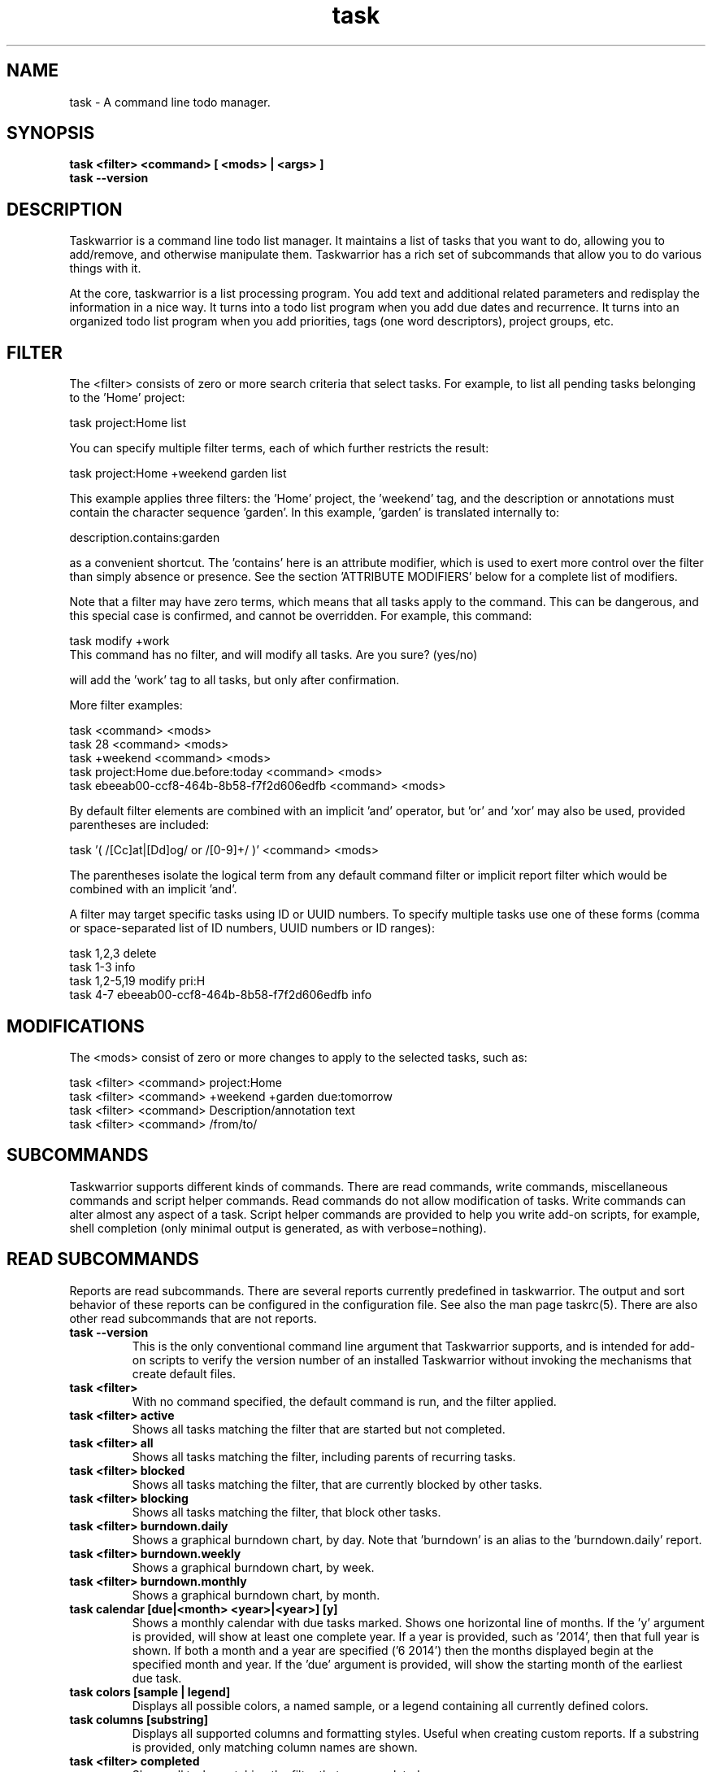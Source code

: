 .TH task 1 2014-01-15 "task 2.3.0" "User Manuals"

.SH NAME
task \- A command line todo manager.

.SH SYNOPSIS
.B task <filter> <command> [ <mods> | <args> ]
.br
.B task --version

.SH DESCRIPTION
Taskwarrior is a command line todo list manager. It maintains a list of tasks
that you want to do, allowing you to add/remove, and otherwise manipulate them.
Taskwarrior has a rich set of subcommands that allow you to do various things
with it.

At the core, taskwarrior is a list processing program. You add text and
additional related parameters and redisplay the information in a nice way.  It
turns into a todo list program when you add due dates and recurrence. It turns
into an organized todo list program when you add priorities, tags (one word
descriptors), project groups, etc.

.SH FILTER
The <filter> consists of zero or more search criteria that select tasks.  For
example, to list all pending tasks belonging to the 'Home' project:

  task project:Home list

You can specify multiple filter terms, each of which further restricts the
result:

  task project:Home +weekend garden list

This example applies three filters: the 'Home' project, the 'weekend' tag, and
the description or annotations must contain the character sequence 'garden'.
In this example, 'garden' is translated internally to:

  description.contains:garden

as a convenient shortcut.  The 'contains' here is an attribute modifier, which
is used to exert more control over the filter than simply absence or presence.
See the section 'ATTRIBUTE MODIFIERS' below for a complete list of modifiers.

Note that a filter may have zero terms, which means that all tasks apply to the
command.  This can be dangerous, and this special case is confirmed, and
cannot be overridden.  For example, this command:

  task modify +work
  This command has no filter, and will modify all tasks.  Are you sure? (yes/no)

will add the 'work' tag to all tasks, but only after confirmation.

More filter examples:

  task                                      <command> <mods>
  task 28                                   <command> <mods>
  task +weekend                             <command> <mods>
  task project:Home due.before:today        <command> <mods>
  task ebeeab00-ccf8-464b-8b58-f7f2d606edfb <command> <mods>

By default filter elements are combined with an implicit 'and' operator,
but 'or' and 'xor' may also be used, provided parentheses are included:

  task '( /[Cc]at|[Dd]og/ or /[0-9]+/ )'      <command> <mods>

The parentheses isolate the logical term from any default command filter or
implicit report filter which would be combined with an implicit 'and'.

A filter may target specific tasks using ID or UUID numbers.  To specify
multiple tasks use one of these forms (comma or space-separated list of ID
numbers, UUID numbers or ID ranges):

  task 1,2,3                                    delete
  task 1-3                                      info
  task 1,2-5,19                                 modify pri:H
  task 4-7 ebeeab00-ccf8-464b-8b58-f7f2d606edfb info

.SH MODIFICATIONS

The <mods> consist of zero or more changes to apply to the selected tasks, such
as:

  task <filter> <command> project:Home
  task <filter> <command> +weekend +garden due:tomorrow
  task <filter> <command> Description/annotation text
  task <filter> <command> /from/to/

.SH SUBCOMMANDS

Taskwarrior supports different kinds of commands.  There are read commands,
write commands, miscellaneous commands and script helper commands.  Read
commands do not allow modification of tasks.  Write commands can alter almost
any aspect of a task.  Script helper commands are provided to help you write
add-on scripts, for example, shell completion (only minimal output is
generated, as with verbose=nothing).

.SH READ SUBCOMMANDS

Reports are read subcommands. There are several reports currently predefined in
taskwarrior. The output and sort behavior of these reports can be configured in
the configuration file. See also the man page taskrc(5).  There are also other
read subcommands that are not reports.

.TP
.B task --version
This is the only conventional command line argument that Taskwarrior supports,
and is intended for add-on scripts to verify the version number of an installed
Taskwarrior without invoking the mechanisms that create default files.

.TP
.B task <filter>
With no command specified, the default command is run, and the filter applied.

.TP
.B task <filter> active
Shows all tasks matching the filter that are started but not completed.

.TP
.B task <filter> all
Shows all tasks matching the filter, including parents of recurring tasks.

.TP
.B task <filter> blocked
Shows all tasks matching the filter, that are currently blocked by other tasks.

.TP
.B task <filter> blocking
Shows all tasks matching the filter, that block other tasks.

.TP
.B task <filter> burndown.daily
Shows a graphical burndown chart, by day.  Note that 'burndown' is an alias to
the 'burndown.daily' report.

.TP
.B task <filter> burndown.weekly
Shows a graphical burndown chart, by week.

.TP
.B task <filter> burndown.monthly
Shows a graphical burndown chart, by month.

.TP
.B task calendar [due|<month> <year>|<year>] [y]
Shows a monthly calendar with due tasks marked.  Shows one horizontal line of
months.  If the 'y' argument is provided, will show at least one complete year.
If a year is provided, such as '2014', then that full year is shown.  If both
a month and a year are specified ('6 2014') then the months displayed begin at
the specified month and year.  If the 'due' argument is provided, will show
the starting month of the earliest due task.

.TP
.B task colors [sample | legend]
Displays all possible colors, a named sample, or a legend containing all
currently defined colors.

.TP
.B task columns [substring]
Displays all supported columns and formatting styles.  Useful when creating
custom reports.  If a substring is provided, only matching column names are
shown.

.TP
.B task <filter> completed
Shows all tasks matching the filter that are completed.

.TP
.B task <filter> count
Displays only a count of tasks matching the filter.

.TP
.B task <filter> export
Exports all tasks in the JSON format.  Redirect the output to a file, if you
wish to save it, or pipe it to another command or script to convert it to
another format. The standard task release comes with a few example scripts,
such as:

  export-csv.pl
  export-sql.py
  export-xml.py
  export-yaml.pl
  export-html.pl
  export-tsv.pl
  export-xml.rb
  export-ical.pl
  export-xml.pl
  export-yad.pl

.TP
.B task <filter> ghistory.annual
Shows a graphical report of task status by year.

.TP
.B task <filter> ghistory.monthly
Shows a graphical report of task status by month.  Note that 'ghistory' is
an alias to 'ghistory.monthly'.

.TP
.B task help
Shows the long usage text.

.TP
.B task <filter> history.annual
Shows a report of task history by year.

.TP
.B task <filter> history.monthly
Shows a report of task history by month.  Note that 'history' is
an alias to 'history.monthly'.

.TP
.B task <filter> ids
Applies the filter then extracts only the task IDs and presents them as
a range, for example: 1-4,12.  This is useful as input to a task command,
to achieve this:

  task $(task project:Home ids) modify priority:H

This example first gets the IDs for the project:Home filter, then sets
the priority to H for each of those tasks.  This can also be achieved directly:

  task project:Home modify priority:H

This command is mainly of use to external scripts.

.TP
.B task <filter> uuids
Applies the filter on all tasks (even deleted and completed tasks)
then extracts only the task UUIDs and presents them as
a comma-separated list.  This is useful as input to a task command, to achieve
this:

  task $(task project:Home status:completed uuids) modify status:pending

This example first gets the UUIDs for the project:Home and status:completed
filters, then makes each of those tasks pending again.

This command is mainly of use to external scripts.

.TP
.B task udas
Shows a list of UDAs that are defined, including their name, type, label and
allowed values.  Also shows UDA usage and any orphan UDAs.

.TP
.B task <filter> information
Shows all data and metadata for the specified tasks.  This is the only means of
displaying all aspects of a given task, including the change history.

.TP
.B task <filter> list
Provides a standard listing of tasks matching the filter.

.TP
.B task <filter> long
Provides the most detailed listing of tasks matching the filter.

.TP
.B task <filter> ls
Provides a short listing of tasks matching the filter.

.TP
.B task <filter> minimal
Provides a minimal listing of tasks matching the filter.

.TP
.B task <filter> newest
Shows the newest tasks matching the filter.

.TP
.B task <filter> next
Shows a page of the most urgent tasks, sorted by urgency, which is a calculated
value.

.TP
.B task <filter> ready
Shows a page of the most urgent ready tasks, sorted by urgency.  A ready task is
one that is either unscheduled, or has a scheduled date that is past and has no
wait date.

.TP
.B task <filter> oldest
Shows the oldest tasks matching the filter.

.TP
.B task <filter> overdue
Shows all incomplete tasks matching the filter that are beyond their due date.

.TP
.B task <filter> projects
Lists all project names that are currently used by pending tasks, and the
number of tasks for each.

.TP
.B task <filter> recurring
Shows all recurring tasks matching the filter.

.TP
.B task <filter> unblocked
Shows all tasks that are not currently blocked by other tasks, matching the
filter.

.TP
.B task <filter> waiting
Shows all waiting tasks matching the filter.

.SH WRITE SUBCOMMANDS

.TP
.B task add <mods>
Adds a new pending task to the task list.

.TP
.B task <filter> annotate <mods>
Adds an annotation to an existing task.

.TP
.B task <filter> append <mods>
Appends description text to an existing task.

.TP
.B task <filter> delete <mods>
Deletes the specified task from task list.

.TP
.B task <filter> denotate <mods>
Deletes an annotation for the specified task. If the provided description
matches an annotation exactly, the corresponding annotation is deleted. If the
provided description matches annotations partly, the first partly matched
annotation is deleted.

.TP
.B task <filter> done <mods>
Marks the specified task as done.

.TP
.B task <filter> duplicate <mods>
Duplicates the specified task and allows modifications.

.TP
.B task <filter> edit
Launches a text editor to let you modify all aspects of a task directly.
In general, this is not the recommended method of modifying tasks, but is
provided for exceptional circumstances.  Use carefully.

.TP
.B task import <file> [<file> ...]
Imports tasks in the JSON format.  The standard task release comes with a few
example scripts, such as:

  import-todo.sh.pl
  import-yaml.pl

.TP
.B task log <mods>
Adds a new task that is already completed, to the task list.

.TP
.B task <filter> modify <mods>
Modifies the existing task with provided information.

.TP
.B task <filter> prepend <mods>
Prepends description text to an existing task.

.TP
.B task <filter> start <mods>
Marks the specified tasks as started.

.TP
.B task <filter> stop <mods>
Removes the
.I start
time from the specified task.

.SH MISCELLANEOUS SUBCOMMANDS

Miscellaneous subcommands either accept no command line arguments, or accept
non-standard arguments.

.TP
.B task config [name [value | '']]
Add, modify and remove settings directly in the taskwarrior configuration.
This command either modifies the 'name' setting with a new value of 'value',
or adds a new entry that is equivalent to 'name=value':

    task config name value

This command sets a blank value.  This has the effect of suppressing any
default value:

    task config name ''

Finally, this command removes any 'name=...' entry from the .taskrc file:

    task config name

.TP
.B task diagnostics
Shows diagnostic information, of the kind needed when reporting a problem.
When you report a bug, it is likely that the platform, version, and environment
are important.  Running this command generates a summary of similar information
that should accompany a bug report.

It includes compiler, library and software information.  It does not include
any personal information, other than the location and size of your task data
files.

This command also performs a diagnostic scan of your data files looking for
common problems, such as duplicate UUIDs.

.TP
.B task execute <external command>
Executes the specified command.  Not useful by itself, but when used in
conjunction with aliases and extensions can provide seamless integration.

.TP
.B task logo
Displays the Taskwarrior logo.

.TP
.B task reports
Lists all supported reports.  This includes the built-in reports, and any custom
reports you have defined.

.TP
.B task show [all | substring]
Shows all the current settings.  If a
substring is specified just the settings containing that substring will be
displayed.

.TP
.B task <filter> stats
Shows statistics of the tasks defined by the filter.

.TP
.B task <filter> summary
Shows a report of aggregated task status by project.

.TP
.B task <filter> tags
Show a list of all tags used.  Any special tags used are highlighted.  Note that
virtual tags are not listed - they don't really exist, and are just a convenient
notation for other task metadata.

.TP
.B task timesheet [weeks]
Shows a weekly report of tasks completed and started.

.TP
.B task undo
Reverts the most recent action.  Obeys the confirmation setting.

.TP
.B task version
Shows the taskwarrior version number.

.SH HELPER SUBCOMMANDS

.TP
.B task _aliases
Generates a list of all aliases, for autocompletion purposes.

.TP
.B task _columns
Displays only a list of supported columns.

.TP
.B task _commands
Generates a list of all commands, for autocompletion purposes.

.TP
.B task _config
Lists all supported configuration variables, for completion purposes.

.TP
.B task <filter> _ids
Shows only the IDs of matching tasks, in the form of a list.

.TP
.B task _show
Shows the combined defaults and overrides of the configuration settings, for use
by third-party applications.

.TP
.B task <filter> _uuids
Shows only the UUIDs of matching tasks among all tasks (even deleted and
completed tasks), in the form of a list.

.TP
.B task _udas
Shows only defined UDA names, in the form of a list.

.TP
.B task <filter> _projects
Shows only a list of all project names used.

.TP
.B task <filter> _tags
Shows only a list of all tags used, for autocompletion purposes.

.TP
.B task <filter> _urgency
Displays the urgency measure of a task.

.TP
.B task _version
Shows only the taskwarrior version number.

.TP
.B task _zshcommands
Generates a list of all commands, for zsh autocompletion purposes.

.TP
.B task <filter> _zshids
Shows the IDs and descriptions of matching tasks.

.TP
.B task <filter> _zshuuids
Shows the UUIDs and descriptions of matching tasks.

.TP
.B task _get <DOM> [<DOM> ...]
Accesses and displays the DOM reference(s).  Used to extract individual values
from tasks, or the system.  Supported DOM references are:

  rc.<name>
  context.program
  context.args
  context.width
  context.height
  system.version
  system.os
  <id>.<attribute>
  <uuid>.<attribute>

Note that the 'rc.<name>' reference may need to be escaped using '--' to prevent
the reference from being interpreted as an override.

.SH ATTRIBUTES AND METADATA

.TP
.B ID
Tasks can be specified uniquely by IDs, which are simply the indexes of the
tasks in the data file.  The ID of a task may therefore change, but only when
a command is run that displays IDs.  When modifying tasks, it is safe to
rely on the last displayed ID.  Always run a report to check you have the right
ID for a task. IDs can be given to task as a sequence, for example,
.br
.B
task 1,4-10,19 delete

.TP
.B +tag|-tag
Tags are arbitrary words associated with a task. Use + to add a tag and - to
remove a tag from a task. A task can have any quantity of tags.

Certain tags (called 'special tags'), can be used to affect the way tasks are
treated.  For example, if a task has the special tag 'nocolor', then it is
exempt from all color rules.  The supported special tags are:

    +nocolor     Disable color rules processing for this task
    +nonag       Completion of this task suppresses all nag messages
    +nocal       This task will not appear on the calendar
    +next        Elevates task so it appears on 'next' report

There are also virtual tags, which represent task metadata in tag form.  These
tags do not exist, but can be used to filter tasks.  The supported virtual tags
are:

    BLOCKED      Matches if the task is blocked
    UNBLOCKED    Matches if the task is not blocked
    BLOCKING     Matches if the task is blocking
    DUE          Matches if the task is due
    DUETODAY     Matches if the task is due today
    TODAY        Matches if the task is due today
    WEEK         Matches if the task is due this week
    MONTH        Matches if the task is due this month
    YEAR         Matches if the task is due this year
    OVERDUE      Matches if the task is overdue
    ACTIVE       Matches if the task is started
    SCHEDULED    Matches if the task is scheduled
    PARENT       Matches if the task is a parent
    CHILD        Matches if the task has a parent
    UNTIL        Matches if the task expires
    WAITING      Matches if the task is waiting
    ANNOTATED    Matches if the task has annotations

You can use +BLOCKED to filter blocked tasks, or -BLOCKED for unblocked tasks.
Similarly, -BLOCKED is equivalent to +UNBLOCKED.

.TP
.B project:<project-name>
Specifies the project to which a task is related to.

.TP
.B priority:H|M|L or priority:
Specifies High, Medium, Low and no priority for a task.

.TP
.B due:<due-date>
Specifies the due-date of a task.

.TP
.B recur:<frequency>
Specifies the frequency of a recurrence of a task.

.TP
.B scheduled:<ready-date>
Specifies the date after which a task can be accomplished.

.TP
.B until:<expiration date of task>
Specifies the expiration date of a task, after which it will be deleted.

.TP
.B limit:<number-of-rows>
Specifies the desired number of tasks a report should show, if a positive
integer is given.  The value 'page' may also be used, and will limit the
report output to as many lines of text as will fit on screen.  This defaults
to 25 lines.

.TP
.B wait:<wait-date>
Date until task becomes pending.

.TP
.B depends:<id1,id2 ...>
Declares this task to be dependent on id1 and id2.  This means that the tasks
id1 and id2 should be completed before this task.  Consequently, this task will
then show up on the 'blocked' report.  It accepts a comma-separated list of ID
numbers, UUID numbers and ID ranges.  When prefixing any element of this list
by '-', the specified tasks are removed from the dependency list.

.TP
.B entry:<entry-date>
For report purposes, specifies the date that a task was created.

.SH ATTRIBUTE MODIFIERS
Attribute modifiers improve filters.  Supported modifiers are:

.RS
.B before     (synonyms under, below)
.br
.B  after      (synonyms over, above)
.br
.B  none
.br
.B  any
.br
.B  is         (synonym equals)
.br
.B  isnt       (synonym not)
.br
.B  has        (synonym contains)
.br
.B  hasnt
.br
.B  startswith (synonym left)
.br
.B  endswith   (synonym right)
.br
.B  word
.br
.B  noword
.RE

For example:

.RS
task due.before:eom priority.not:L list
.RE

The
.I before
modifier is used to compare values, preserving semantics, so project.before:B
list all projects that begin with 'A'.  Priority 'L' is before 'M', and
due:2011-01-01 is before due:2011-01-02.  The synonyms 'under' and 'below' are
included to allow filters that read more naturally.

The
.I after
modifier is the inverse of the
.I before
modifier.

The
.I none
modifier requires that the attribute does not have a value.  For example:

    task priority:      list
    task priority.none: list

are equivalent, and list tasks that do not have a priority.

The
.I any
modifier requires that the attribute has a value, but any value will suffice.

The
.I is
modifier requires an exact match with the value.

The
.I isnt
modifier is the inverse of the
.I is
modifier.

The
.I has
modifier is used to search for a substring, such as:

    task description.has:foo list
    task foo                 list

These are equivalent and will return any task that has 'foo' in the description
or annotations.

The
.I hasnt
modifier is the inverse of the
.I has
modifier.

The
.I startswith
modifier matches against the left, or beginning of an attribute, such that:

    task project.startswith:H list
    task project:H            list

are equivalent and will match any project starting with 'H'.  Matching all
projects not starting with 'H' is done with:

    task project.not:H         list

The
.I endswith
modifier matches against the right, or end of an attribute.

The
.I word
modifier requires that the attribute contain the whole word specified, such
that this:

    task description.word:bar list

Will match the description 'foo bar baz' but does not match 'dog food'.

The
.I noword
modifier is the inverse of the
.I word
modifier.

.SH EXPRESSIONS AND OPERATORS

You can use the following operators in filter expressions:

  and  or  xor            Logical operators
  <  <=  =  !=  >=  >     Relational operators
  (  )                    Precedence

For example:

  task due.before:eom priority.not:L list
  task '( due < eom or priority != L )'  list

Note that the parentheses are required when using a logical operator other than
the 'and' operator.  The reason is that some reports contain filters that must
be combined with the command line.  Consider this example:

  task project:Home or project:Garden list

While this looks correct, it is not.  The 'list' report contains a filter of:

  task show report.list.filter

  Config Variable    Value
  -----------------  --------------
  report.list.filter status:pending

Which means the example is really:

  task status:pending project:Home or project:Garden list

The implied 'and' operator makes it:

  task status:pending and project:Home or project:Garden list

This is a precedence error - the 'and' and 'or' need to be grouped using
parentheses, like this:

  task status:pending and ( project:Home or project:Garden ) list

The original example therefore must be entered as:

  task '( project:Home or project:Garden )' list

This includes quotes to escape the parentheses, so that the shell doesn't
interpret them and hide them from taskwarrior.

There is redundancy between operators, attribute modifiers and other syntactic
sugar.  For example, the following are all equivalent:

  task foo                      list
  task /foo/                    list
  task description.contains:foo list
  task description.has:foo      list
  task 'description ~ foo'      list

.SH SPECIFYING DATES AND FREQUENCIES

.SS DATES
Taskwarrior reads dates from the command line and displays dates in the
reports.  The expected and desired date format is determined by the
configuration variable
.I dateformat
.

.RS
.TP
Exact specification
task ... due:7/14/2008

.TP
ISO-8601
task ... due:20130314T223000Z

.TP
Relative wording
task ... due:now
.br
task ... due:today
.br
task ... due:yesterday
.br
task ... due:tomorrow

.TP
Day number with ordinal
task ... due:23rd
.br
task ... due:3wks
.br
task ... due:1day
.br
task ... due:9hrs

.TP
Start of next (work) week (Monday), calendar week (Sunday or Monday), month, quarter and year
.br
task ... due:sow
.br
task ... due:soww
.br
task ... due:socw
.br
task ... due:som
.br
task ... due:soq
.br
task ... due:soy

.TP
End of current (work) week (Friday), calendar week (Saturday or Sunday), month, quarter and year
.br
task ... due:eow
.br
task ... due:eoww
.br
task ... due:eocw
.br
task ... due:eom
.br
task ... due:eoq
.br
task ... due:eoy

.TP
At some point or later
.br
task ... wait:later
.br
task ... wait:someday

This sets the wait date to 1/18/2038.

.TP
Next occurring weekday
task ... due:fri

.TP
Predictable holidays
task ... due:goodfriday
.br
task ... due:easter
.br
task ... due:eastermonday
.br
task ... due:ascension
.br
task ... due:pentecost
.br
task ... due:midsommar
.br
task ... due:midsommarafton
.RE

.SS FREQUENCIES
Recurrence periods. Taskwarrior supports several ways of specifying the
.I frequency
of recurring tasks.

.RS
.TP
daily, day, 1da, 2da, ...
Every day or a number of days.

.TP
weekdays
Mondays, Tuesdays, Wednesdays, Thursdays, Fridays and skipping weekend days.

.TP
weekly, 1wk, 2wks, ...
Every week or a number of weeks.

.TP
biweekly, fortnight
Every two weeks.

.TP
monthly, month, 1mo, 2mo, ...
Every month.

.TP
quarterly, 1qtr, 2qtrs, ...
Every three months, a quarter, or a number of quarters.

.TP
semiannual
Every six months.

.TP
annual, yearly, 1yr, 2yrs, ...
Every year or a number of years.

.TP
biannual, biyearly, 2yr
Every two years.
.RE

.SH COMMAND ABBREVIATION
All taskwarrior commands may be abbreviated as long as a unique prefix is used,
for example:

.RS
$ task li
.RE

is an unambiguous abbreviation for

.RS
$ task list
.RE

but

.RS
$ task l
.RE

could be list, ls or long.

Note that you can restrict the minimum abbreviation size using the configuration
setting:

.RS
abbreviation.minimum=3
.RE

.SH SPECIFYING DESCRIPTIONS
Some task descriptions need to be escaped because of the shell and the special
meaning of some characters to the shell. This can be done either by adding
quotes to the description or escaping the special character:

.RS
$ task add "quoted ' quote"
.br
$ task add escaped \\' quote
.RE

The argument \-\- (a double dash) tells taskwarrior to treat all other args
as description:

.RS
$ task add -- project:Home needs scheduling
.RE

In other situations, the shell sees spaces and breaks up arguments.  For
example, this command:

.RS
$ task 123 modify /from this/to that/
.RE

is broken up into several arguments, which is corrected with quotes:

.RS
$ task 123 modify "/from this/to that/"
.RE

It is sometimes necessary to force the shell to pass quotes to Taskwarrior
intact, so you can use:

.RS
$ task add project:\\'Three Word Project\\' description
.RE

.SH CONFIGURATION FILE AND OVERRIDE OPTIONS
Taskwarrior stores its configuration in a file in the user's home directory:
~/.taskrc. The default configuration file can be overridden with:

.TP
.B task rc:<path-to-alternate-file> ...
Specifies an alternate configuration file.

.TP
.B TASKRC=/tmp/.taskrc task ..
The environment variable overrides the default and the command line
specification of the .taskrc file.

.TP
.B task rc.<name>:<value> ...
.B task rc.<name>=<value> ...
Specifies individual configuration file overrides.

.TP
.B TASKDATA=/tmp/.task task ...
The environment variable overrides the default, the command line, and
the 'data.location' configuration setting of the task data directory.

.SH MORE EXAMPLES

For examples please see the task tutorial man page at

.RS
man task-tutorial
.RE

or the online documentation starting at

.RS
<http://taskwarrior.org/projects/taskwarrior/wiki>
.RE

Note that the online documentation is more detailed and more current than this
man page.

.SH FILES

.TP
~/.taskrc
User configuration file - see also taskrc(5).  Note that this can be
overridden on the command line or by the TASKRC environment variable.

.TP
~/.task
The default directory where task stores its data files. The location
can be configured in the configuration variable 'data.location', or
overridden with the TASKDATA environment variable..

.TP
~/.task/pending.data
The file that contains the tasks that are not yet done.

.TP
~/.task/completed.data
The file that contains the completed ("done") tasks.

.TP
~/.task/undo.data
The file that contains information needed by the "undo" command.

.SH "CREDITS & COPYRIGHTS"
Copyright (C) 2006 \- 2014 P. Beckingham, F. Hernandez.

Taskwarrior is distributed under the MIT license. See
http://www.opensource.org/licenses/mit-license.php for more information.

.SH SEE ALSO
.BR tasksh(1),
.BR taskrc(5),
.BR task-tutorial(5),
.BR task-faq(5),
.BR task-color(5),
.BR task-sync(5)

For more information regarding taskwarrior, see the following:

.TP
The official site at
<http://taskwarrior.org>

.TP
The official code repository at
<git://tasktools.org/task.git/>

.TP
You can contact the project by emailing
<support@taskwarrior.org>

.SH REPORTING BUGS
.TP
Bugs in taskwarrior may be reported to the issue-tracker at
<http://taskwarrior.org>

